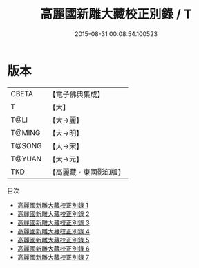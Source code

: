 #+TITLE: 高麗國新雕大藏校正別錄 / T

#+DATE: 2015-08-31 00:08:54.100523
* 版本
 |     CBETA|【電子佛典集成】|
 |         T|【大】     |
 |      T@LI|【大→麗】   |
 |    T@MING|【大→明】   |
 |    T@SONG|【大→宋】   |
 |    T@YUAN|【大→元】   |
 |       TKD|【高麗藏・東國影印版】|
目次
 - [[file:KR6s0085_001.txt][高麗國新雕大藏校正別錄 1]]
 - [[file:KR6s0085_002.txt][高麗國新雕大藏校正別錄 2]]
 - [[file:KR6s0085_003.txt][高麗國新雕大藏校正別錄 3]]
 - [[file:KR6s0085_004.txt][高麗國新雕大藏校正別錄 4]]
 - [[file:KR6s0085_005.txt][高麗國新雕大藏校正別錄 5]]
 - [[file:KR6s0085_006.txt][高麗國新雕大藏校正別錄 6]]
 - [[file:KR6s0085_007.txt][高麗國新雕大藏校正別錄 7]]
